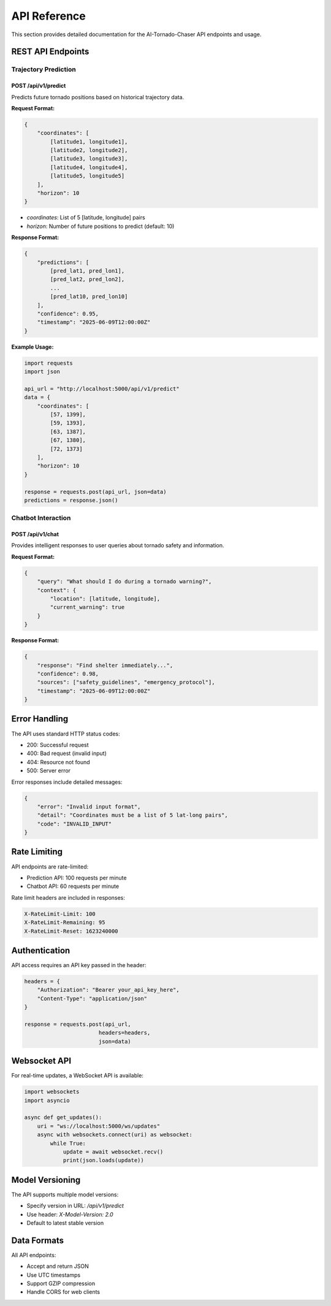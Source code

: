 =============
API Reference
=============

This section provides detailed documentation for the AI-Tornado-Chaser API endpoints and usage.

REST API Endpoints
---------------

Trajectory Prediction
~~~~~~~~~~~~~~~~~~

POST /api/v1/predict
^^^^^^^^^^^^^^^^^^^

Predicts future tornado positions based on historical trajectory data.

**Request Format:**

.. code-block:: json

    {
        "coordinates": [
            [latitude1, longitude1],
            [latitude2, longitude2],
            [latitude3, longitude3],
            [latitude4, longitude4],
            [latitude5, longitude5]
        ],
        "horizon": 10
    }

* `coordinates`: List of 5 [latitude, longitude] pairs
* `horizon`: Number of future positions to predict (default: 10)

**Response Format:**

.. code-block:: json

    {
        "predictions": [
            [pred_lat1, pred_lon1],
            [pred_lat2, pred_lon2],
            ...
            [pred_lat10, pred_lon10]
        ],
        "confidence": 0.95,
        "timestamp": "2025-06-09T12:00:00Z"
    }

**Example Usage:**

.. code-block:: python

    import requests
    import json

    api_url = "http://localhost:5000/api/v1/predict"
    data = {
        "coordinates": [
            [57, 1399],
            [59, 1393],
            [63, 1387],
            [67, 1380],
            [72, 1373]
        ],
        "horizon": 10
    }

    response = requests.post(api_url, json=data)
    predictions = response.json()

Chatbot Interaction
~~~~~~~~~~~~~~~~

POST /api/v1/chat
^^^^^^^^^^^^^^^

Provides intelligent responses to user queries about tornado safety and information.

**Request Format:**

.. code-block:: json

    {
        "query": "What should I do during a tornado warning?",
        "context": {
            "location": [latitude, longitude],
            "current_warning": true
        }
    }

**Response Format:**

.. code-block:: json

    {
        "response": "Find shelter immediately...",
        "confidence": 0.98,
        "sources": ["safety_guidelines", "emergency_protocol"],
        "timestamp": "2025-06-09T12:00:00Z"
    }

Error Handling
-----------

The API uses standard HTTP status codes:

* 200: Successful request
* 400: Bad request (invalid input)
* 404: Resource not found
* 500: Server error

Error responses include detailed messages:

.. code-block:: json

    {
        "error": "Invalid input format",
        "detail": "Coordinates must be a list of 5 lat-long pairs",
        "code": "INVALID_INPUT"
    }

Rate Limiting
----------

API endpoints are rate-limited:

* Prediction API: 100 requests per minute
* Chatbot API: 60 requests per minute

Rate limit headers are included in responses:

.. code-block:: text

    X-RateLimit-Limit: 100
    X-RateLimit-Remaining: 95
    X-RateLimit-Reset: 1623240000

Authentication
------------

API access requires an API key passed in the header:

.. code-block:: python

    headers = {
        "Authorization": "Bearer your_api_key_here",
        "Content-Type": "application/json"
    }

    response = requests.post(api_url, 
                           headers=headers,
                           json=data)

Websocket API
-----------

For real-time updates, a WebSocket API is available:

.. code-block:: python

    import websockets
    import asyncio

    async def get_updates():
        uri = "ws://localhost:5000/ws/updates"
        async with websockets.connect(uri) as websocket:
            while True:
                update = await websocket.recv()
                print(json.loads(update))

Model Versioning
-------------

The API supports multiple model versions:

* Specify version in URL: `/api/v1/predict`
* Use header: `X-Model-Version: 2.0`
* Default to latest stable version

Data Formats
----------

All API endpoints:

* Accept and return JSON
* Use UTC timestamps
* Support GZIP compression
* Handle CORS for web clients
